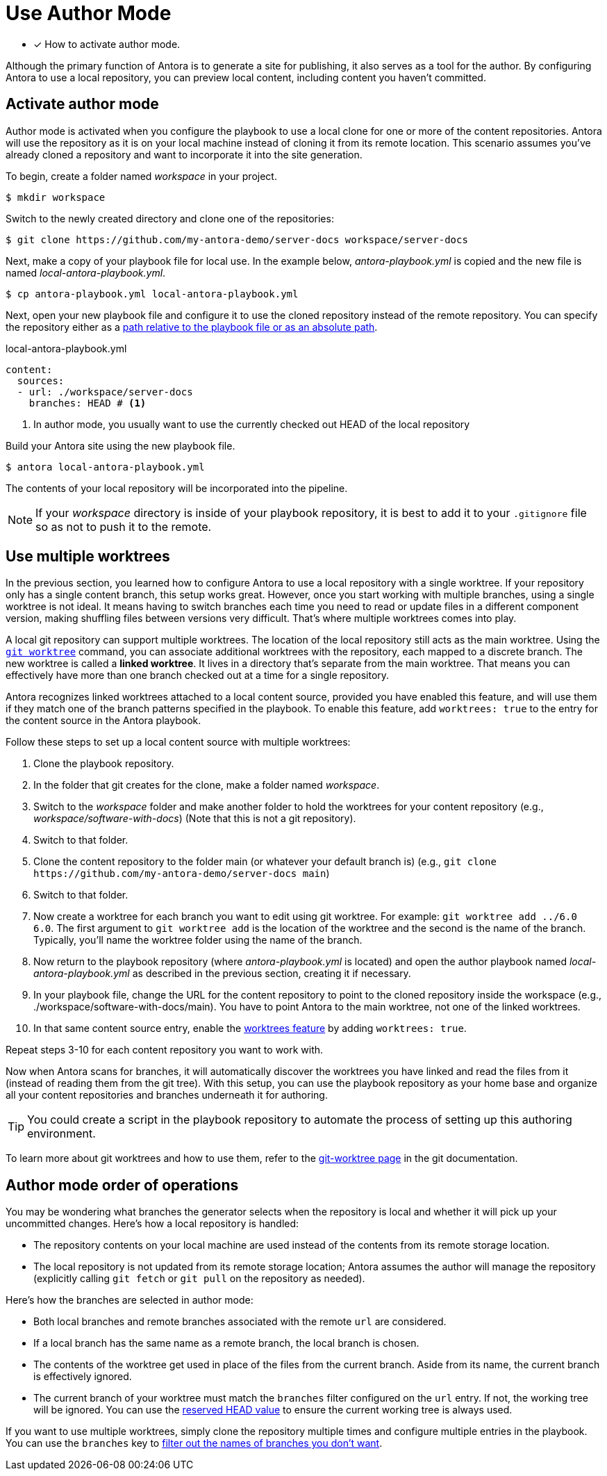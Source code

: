 = Use Author Mode
:url-git-worktree: https://git-scm.com/docs/git-worktree

* [x] How to activate author mode.

Although the primary function of Antora is to generate a site for publishing, it also serves as a tool for the author.
By configuring Antora to use a local repository, you can preview local content, including content you haven't committed.

== Activate author mode

Author mode is activated when you configure the playbook to use a local clone for one or more of the content repositories.
Antora will use the repository as it is on your local machine instead of cloning it from its remote location.
This scenario assumes you've already cloned a repository and want to incorporate it into the site generation.

To begin, create a folder named [.path]_workspace_ in your project.

 $ mkdir workspace

Switch to the newly created directory and clone one of the repositories:

 $ git clone https://github.com/my-antora-demo/server-docs workspace/server-docs

Next, make a copy of your playbook file for local use.
In the example below, [.path]_antora-playbook.yml_ is copied and the new file is named [.path]_local-antora-playbook.yml_.

 $ cp antora-playbook.yml local-antora-playbook.yml

Next, open your new playbook file and configure it to use the cloned repository instead of the remote repository.
You can specify the repository either as a xref:content-source-url.adoc#local-urls[path relative to the playbook file or as an absolute path].

.local-antora-playbook.yml
[,yaml]
----
content:
  sources:
  - url: ./workspace/server-docs
    branches: HEAD # <.>
----
<.> In author mode, you usually want to use the currently checked out HEAD of the local repository

Build your Antora site using the new playbook file.

 $ antora local-antora-playbook.yml

The contents of your local repository will be incorporated into the pipeline.

NOTE: If your [.path]_workspace_ directory is inside of your playbook repository, it is best to add it to your `.gitignore` file so as not to push it to the remote.

[#multiple-worktrees]
== Use multiple worktrees

In the previous section, you learned how to configure Antora to use a local repository with a single worktree.
If your repository only has a single content branch, this setup works great.
However, once you start working with multiple branches, using a single worktree is not ideal.
It means having to switch branches each time you need to read or update files in a different component version, making shuffling files between versions very difficult.
That's where multiple worktrees comes into play.

A local git repository can support multiple worktrees.
The location of the local repository still acts as the main worktree.
Using the {url-git-worktree}[`git worktree`^] command, you can associate additional worktrees with the repository, each mapped to a discrete branch.
The new worktree is called a [.term]*linked worktree*.
It lives in a directory that's separate from the main worktree.
That means you can effectively have more than one branch checked out at a time for a single repository.

Antora recognizes linked worktrees attached to a local content source, provided you have enabled this feature, and will use them if they match one of the branch patterns specified in the playbook.
To enable this feature, add `worktrees: true` to the entry for the content source in the Antora playbook.

Follow these steps to set up a local content source with multiple worktrees:

. Clone the playbook repository.
. In the folder that git creates for the clone, make a folder named [.path]_workspace_.
. Switch to the [.path]_workspace_ folder and make another folder to hold the worktrees for your content repository (e.g., [.path]_workspace/software-with-docs_) (Note that this is not a git repository).
. Switch to that folder.
. Clone the content repository to the folder main (or whatever your default branch is) (e.g., `git clone \https://github.com/my-antora-demo/server-docs main`)
. Switch to that folder.
. Now create a worktree for each branch you want to edit using git worktree.
For example: `git worktree add ../6.0 6.0`.
The first argument to `git worktree add` is the location of the worktree and the second is the name of the branch.
Typically, you'll name the worktree folder using the name of the branch.
. Now return to the playbook repository (where [.path]_antora-playbook.yml_ is located) and open the author playbook named [.path]_local-antora-playbook.yml_ as described in the previous section, creating it if necessary.
. In your playbook file, change the URL for the content repository to point to the cloned repository inside the workspace (e.g., ./workspace/software-with-docs/main).
You have to point Antora to the main worktree, not one of the linked worktrees.
. In that same content source entry, enable the xref:content-worktrees.adoc[worktrees feature] by adding `worktrees: true`.

Repeat steps 3-10 for each content repository you want to work with.

Now when Antora scans for branches, it will automatically discover the worktrees you have linked and read the files from it (instead of reading them from the git tree).
With this setup, you can use the playbook repository as your home base and organize all your content repositories and branches underneath it for authoring.

TIP: You could create a script in the playbook repository to automate the process of setting up this authoring environment.

To learn more about git worktrees and how to use them, refer to the {url-git-worktree}[git-worktree page^] in the git documentation.

== Author mode order of operations

You may be wondering what branches the generator selects when the repository is local and whether it will pick up your uncommitted changes.
Here's how a local repository is handled:

* The repository contents on your local machine are used instead of the contents from its remote storage location.
//being cloned from its remote storage location  into build/sources.
* The local repository is not updated from its remote storage location; Antora assumes the author will manage the repository (explicitly calling `git fetch` or `git pull` on the repository as needed).

Here's how the branches are selected in author mode:

* Both local branches and remote branches associated with the remote `url` are considered.
* If a local branch has the same name as a remote branch, the local branch is chosen.
* The contents of the worktree get used in place of the files from the current branch.
Aside from its name, the current branch is effectively ignored.
* The current branch of your worktree must match the `branches` filter configured on the `url` entry.
If not, the working tree will be ignored.
You can use the xref:content-branches.adoc#current-local-branch[reserved HEAD value] to ensure the current working tree is always used.

If you want to use multiple worktrees, simply clone the repository multiple times and configure multiple entries in the playbook.
You can use the `branches` key to xref:content-branches.adoc[filter out the names of branches you don't want].
